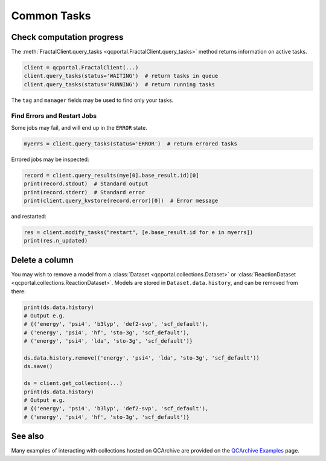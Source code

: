 Common Tasks
============

Check computation progress
++++++++++++++++++++++++++

The :meth:`FractalClient.query_tasks <qcportal.FractalClient.query_tasks>` method returns information on active tasks.

.. code-block:: python

    client = qcportal.FractalClient(...)
    client.query_tasks(status='WAITING')  # return tasks in queue
    client.query_tasks(status='RUNNING')  # return running tasks

The ``tag`` and ``manager`` fields may be used to find only your tasks.


Find Errors and Restart Jobs
****************************

Some jobs may fail, and will end up in the ``ERROR`` state.

.. code-block:: python

    myerrs = client.query_tasks(status='ERROR')  # return errored tasks

Errored jobs may be inspected:

.. code-block:: python

    record = client.query_results(mye[0].base_result.id)[0]
    print(record.stdout)  # Standard output
    print(record.stderr)  # Standard error
    print(client.query_kvstore(record.error)[0])  # Error message

and restarted:

.. code-block:: python

    res = client.modify_tasks("restart", [e.base_result.id for e in myerrs])
    print(res.n_updated)

Delete a column
+++++++++++++++

You may wish to remove a model from a :class:`Dataset <qcportal.collections.Dataset>`
or :class:`ReactionDataset <qcportal.collections.ReactionDataset>`.
Models are stored in ``Dataset.data.history``, and can be removed from there:

.. code-block:: python

    print(ds.data.history)
    # Output e.g.
    # {('energy', 'psi4', 'b3lyp', 'def2-svp', 'scf_default'),
    # ('energy', 'psi4', 'hf', 'sto-3g', 'scf_default'),
    # ('energy', 'psi4', 'lda', 'sto-3g', 'scf_default')}

    ds.data.history.remove(('energy', 'psi4', 'lda', 'sto-3g', 'scf_default'))
    ds.save()

    ds = client.get_collection(...)
    print(ds.data.history)
    # Output e.g.
    # {('energy', 'psi4', 'b3lyp', 'def2-svp', 'scf_default'),
    # ('energy', 'psi4', 'hf', 'sto-3g', 'scf_default')}

See also
++++++++

Many examples of interacting with collections hosted on QCArchive are provided on the `QCArchive Examples <https://qcarchive.molssi.org/examples/>`_ page.